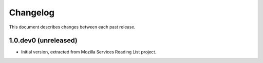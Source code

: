 Changelog
=========

This document describes changes between each past release.


1.0.dev0 (unreleased)
---------------------

- Initial version, extracted from Mozilla Services Reading List project.
